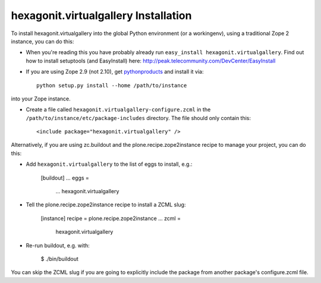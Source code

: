 hexagonit.virtualgallery Installation
-------------------------------------

To install hexagonit.virtualgallery into the global Python environment (or a workingenv),
using a traditional Zope 2 instance, you can do this:

* When you're reading this you have probably already run 
  ``easy_install hexagonit.virtualgallery``. Find out how to install setuptools
  (and EasyInstall) here:
  http://peak.telecommunity.com/DevCenter/EasyInstall

* If you are using Zope 2.9 (not 2.10), get `pythonproducts`_ and install it 
  via::

    python setup.py install --home /path/to/instance

into your Zope instance.

* Create a file called ``hexagonit.virtualgallery-configure.zcml`` in the
  ``/path/to/instance/etc/package-includes`` directory.  The file
  should only contain this::

    <include package="hexagonit.virtualgallery" />

.. _pythonproducts: http://plone.org/products/pythonproducts


Alternatively, if you are using zc.buildout and the plone.recipe.zope2instance
recipe to manage your project, you can do this:

* Add ``hexagonit.virtualgallery`` to the list of eggs to install, e.g.:

    [buildout]
    ...
    eggs =
        ...
        hexagonit.virtualgallery
       
* Tell the plone.recipe.zope2instance recipe to install a ZCML slug:

    [instance]
    recipe = plone.recipe.zope2instance
    ...
    zcml =
        hexagonit.virtualgallery
      
* Re-run buildout, e.g. with:

    $ ./bin/buildout
        
You can skip the ZCML slug if you are going to explicitly include the package
from another package's configure.zcml file.
